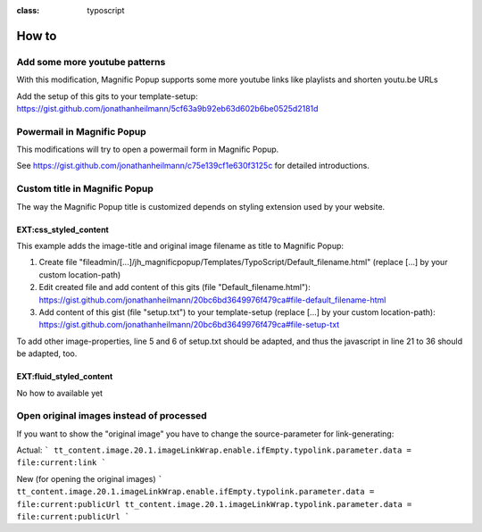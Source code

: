 

.. ==================================================
.. FOR YOUR INFORMATION
.. --------------------------------------------------
.. -*- coding: utf-8 -*- with BOM.

.. ==================================================
.. DEFINE SOME TEXTROLES
.. --------------------------------------------------
.. role::   underline
.. role::   typoscript(code)
.. role::   ts(typoscript)
:class:  typoscript
.. role::   php(code)


How to
------

Add some more youtube patterns
^^^^^^^^^^^^^^^^^^^^^^^^^^^^^^
With this modification, Magnific Popup supports some more youtube links like playlists and shorten youtu.be URLs

Add the setup of this gits to your template-setup:
`https://gist.github.com/jonathanheilmann/5cf63a9b92eb63d602b6be0525d2181d <https://gist.github.com/jonathanheilmann/5cf63a9b92eb63d602b6be0525d2181d>`_


Powermail in Magnific Popup
^^^^^^^^^^^^^^^^^^^^^^^^^^^
This modifications will try to open a powermail form in Magnific Popup.

See `https://gist.github.com/jonathanheilmann/c75e139cf1e630f3125c <https://gist.github.com/jonathanheilmann/c75e139cf1e630f3125c>`_ for detailed introductions.


Custom title in Magnific Popup
^^^^^^^^^^^^^^^^^^^^^^^^^^^^^^
The way the Magnific Popup title is customized depends on styling extension used by your website.

EXT:css_styled_content
""""""""""""""""""""""
This example adds the image-title and original image filename as title to Magnific Popup:

#. Create file "fileadmin/[...]/jh_magnificpopup/Templates/TypoScript/Default_filename.html" (replace [...] by your custom location-path)
#. Edit created file and add content of this gits (file "Default_filename.html"): `https://gist.github.com/jonathanheilmann/20bc6bd3649976f479ca#file-default_filename-html <https://gist.github.com/jonathanheilmann/20bc6bd3649976f479ca#file-default_filename-html>`_
#. Add content of this gist (file "setup.txt") to your template-setup (replace [...] by your custom location-path): `https://gist.github.com/jonathanheilmann/20bc6bd3649976f479ca#file-setup-txt <https://gist.github.com/jonathanheilmann/20bc6bd3649976f479ca#file-setup-txt>`_

To add other image-properties, line 5 and 6 of setup.txt should be adapted, and thus the javascript in line 21 to 36 should be adapted, too.

EXT:fluid_styled_content
""""""""""""""""""""""""
No how to available yet


Open original images instead of processed
^^^^^^^^^^^^^^^^^^^^^^^^^^^^^^^^^^^^^^^^^
If you want to show the "original image" you have to change the source-parameter for link-generating:

Actual:
```
tt_content.image.20.1.imageLinkWrap.enable.ifEmpty.typolink.parameter.data = file:current:link
```

New (for opening the original images)
```
tt_content.image.20.1.imageLinkWrap.enable.ifEmpty.typolink.parameter.data = file:current:publicUrl
tt_content.image.20.1.imageLinkWrap.typolink.parameter.data = file:current:publicUrl
```
